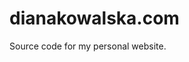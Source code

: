 * dianakowalska.com

[[https://app.netlify.com/sites/dianakowalska/deploys][file:https://api.netlify.com/api/v1/badges/4a911212-9976-4bb7-a929-01c886e7b17b/deploy-status.svg]]
[[https://develop.spacemacs.org][file:https://cdn.rawgit.com/syl20bnr/spacemacs/442d025779da2f62fc86c2082703697714db6514/assets/spacemacs-badge.svg]]

Source code for my personal website.
